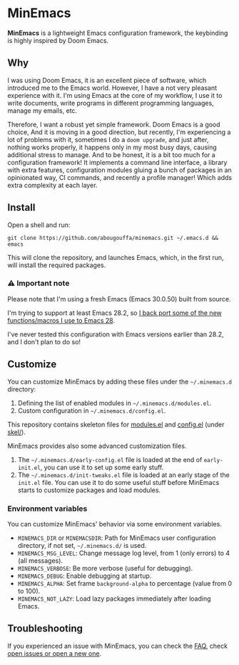 * MinEmacs

*MinEmacs* is a lightweight Emacs configuration framework, the keybinding is
highly inspired by Doom Emacs.

[[file:.github/minemacs.svg]]

** Why
I was using Doom Emacs, it is an excellent piece of software, which introduced
me to the Emacs world. However, I have a not very pleasant experience with it.
I'm using Emacs at the core of my workflow, I use it to write documents, write
programs in different programming languages, manage my emails, etc.

Therefore, I want a robust yet simple framework. Doom Emacs is a good choice,
And it is moving in a good direction, but recently, I'm experiencing a lot of
problems with it, sometimes I do a ~doom upgrade~, and just after, nothing works
properly, it happens only in my most busy days, causing additional stress to
manage. And to be honest, it is a bit too much for a configuration framework! It
implements a command line interface, a library with extra features,
configuration modules gluing a bunch of packages in an opinionated way, CI
commands, and recently a profile manager! Which adds extra complexity at each
layer.

** Install
Open a shell and run:

#+begin_src shell
git clone https://github.com/abougouffa/minemacs.git ~/.emacs.d && emacs
#+end_src

This will clone the repository, and launches Emacs, which, in the first run,
will install the required packages.

*** ⚠ Important note
Please note that I'm using a fresh Emacs (Emacs 30.0.50) built from source.

I'm trying to support at least Emacs 28.2, so [[file:modules/me-backports-29.el][I back port some of the new
functions/macros I use to Emacs 28]].

I've never tested this configuration with Emacs versions earlier than 28.2, and
I don't plan to do so!

** Customize
You can customize MinEmacs by adding these files under the =~/.minemacs.d=
directory:

1. Defining the list of enabled modules in =~/.minemacs.d/modules.el=.
2. Custom configuration in =~/.minemacs.d/config.el=.

This repository contains skeleton files for [[file:skel/modules.el][modules.el]] and [[file:skel/config.el][config.el]] (under
[[file:skel][skel/]]).

MinEmacs provides also some advanced customization files.

1. The =~/.minemacs.d/early-config.el= file is loaded at the end of =early-init.el=,
   you can use it to set up some early stuff.
2. The =~/.minemacs.d/init-tweaks.el= file is loaded at an early stage of the
   =init.el= file. You can use it to do some useful stuff before MinEmacs
   starts to customize packages and load modules.

*** Environment variables
You can customize MinEmacs' behavior via some environment variables.

- =MINEMACS_DIR= or =MINEMACSDIR=: Path for MinEmacs user configuration directory,
  if not set, =~/.minemacs.d/= is used.
- =MINEMACS_MSG_LEVEL=: Change message log level, from 1 (only errors) to 4 (all
  messages).
- =MINEMACS_VERBOSE=: Be more verbose (useful for debugging).
- =MINEMACS_DEBUG=: Enable debugging at startup.
- =MINEMACS_ALPHA=: Set frame =background-alpha= to percentage (value from 0 to
  100).
- =MINEMACS_NOT_LAZY=: Load lazy packages immediately after loading Emacs.

** Troubleshooting
If you experienced an issue with MinEmacs, you can check the [[file:FAQ.org][FAQ]], check [[https://github.com/abougouffa/minemacs/issues][open
issues or open a new one]].
